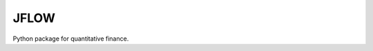 ==========================
JFLOW
==========================

Python package for quantitative finance.



